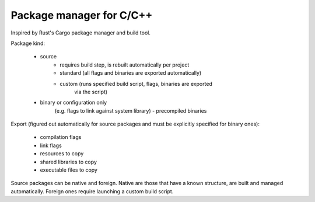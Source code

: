 Package manager for C/C++
-------------------------

Inspired by Rust's Cargo package manager and build tool.

Package kind:

    - source
        - requires build step, is rebuilt automatically per project
        - standard (all flags and binaries are exported automatically)
        - custom (runs specified build script, flags, binaries are exported
            via the script)
    - binary or configuration only
        (e.g. flags to link against system library)
        - precompiled binaries

Export (figured out automatically for source packages and must be explicitly
specified for binary ones):

    - compilation flags
    - link flags
    - resources to copy
    - shared libraries to copy
    - executable files to copy

Source packages can be native and foreign. Native are those that have a known
structure, are built and managed automatically. Foreign ones require
launching a custom build script.
